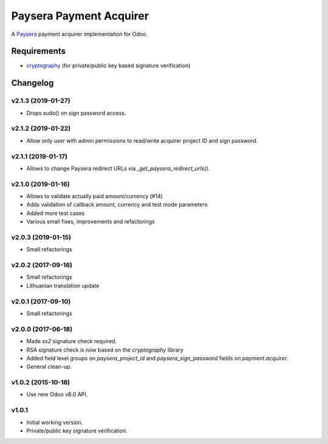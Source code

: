 ========================
Paysera Payment Acquirer
========================

A Paysera_ payment acquirer implementation for Odoo.

Requirements
~~~~~~~~~~~~

- cryptography_ (for private/public key based signature verification)

Changelog
~~~~~~~~~

v2.1.3 (2019-01-27)
-------------------
- Drops sudo() on sign password access.

v2.1.2 (2019-01-22)
-------------------
- Allow only user with admin permissions to read/write acquirer project ID and
  sign password.

v2.1.1 (2019-01-17)
-------------------
- Allows to change Paysera redirect URLs via `_get_paysera_redirect_urls()`.

v2.1.0 (2019-01-16)
-------------------
- Allows to validate actually paid amount/currency (#14)
- Adds validation of callback amount, currency and test mode parameters
- Added more test cases
- Various small fixes, improvements and refactorings

v2.0.3 (2019-01-15)
-------------------
- Small refactorings

v2.0.2 (2017-09-16)
-------------------
- Small refactorings
- Lithuanian translation update

v2.0.1 (2017-09-10)
-------------------
- Small refactorings

v2.0.0 (2017-06-18)
-------------------
- Made *ss2* signature check required.
- RSA signature check is now based on the *cryptography* library
- Added field level groups on *paysera_project_id* and *paysera_sign_password*
  fields on *payment.acquirer*.
- General clean-up.

v1.0.2 (2015-10-18)
-------------------

- Use new Odoo v8.0 API.

v1.0.1
------

- Initial working version.
- Private/public key signature verification.

.. _Paysera: https://www.paysera.com
.. _cryptography: https://pypi.python.org/pypi/cryptography
